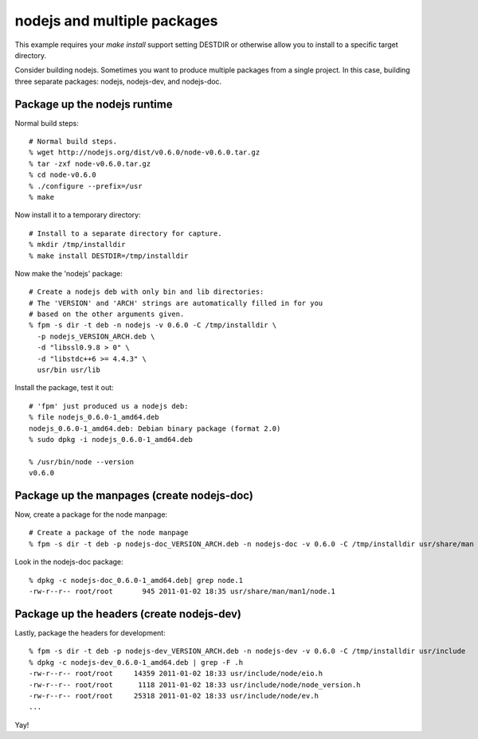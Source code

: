 nodejs and multiple packages
=====================================================

This example requires your `make install` support setting DESTDIR or otherwise
allow you to install to a specific target directory.

Consider building nodejs. Sometimes you want to produce multiple packages from
a single project. In this case, building three separate packages: nodejs, nodejs-dev, and nodejs-doc.

Package up the nodejs runtime
-----------------------------

Normal build steps::

    # Normal build steps.
    % wget http://nodejs.org/dist/v0.6.0/node-v0.6.0.tar.gz
    % tar -zxf node-v0.6.0.tar.gz
    % cd node-v0.6.0
    % ./configure --prefix=/usr
    % make

Now install it to a temporary directory::

    # Install to a separate directory for capture.
    % mkdir /tmp/installdir
    % make install DESTDIR=/tmp/installdir

Now make the 'nodejs' package::

    # Create a nodejs deb with only bin and lib directories:
    # The 'VERSION' and 'ARCH' strings are automatically filled in for you
    # based on the other arguments given.
    % fpm -s dir -t deb -n nodejs -v 0.6.0 -C /tmp/installdir \
      -p nodejs_VERSION_ARCH.deb \
      -d "libssl0.9.8 > 0" \
      -d "libstdc++6 >= 4.4.3" \
      usr/bin usr/lib

Install the package, test it out::

    # 'fpm' just produced us a nodejs deb:
    % file nodejs_0.6.0-1_amd64.deb
    nodejs_0.6.0-1_amd64.deb: Debian binary package (format 2.0)
    % sudo dpkg -i nodejs_0.6.0-1_amd64.deb 

    % /usr/bin/node --version
    v0.6.0

Package up the manpages (create nodejs-doc)
-------------------------------------------
Now, create a package for the node manpage::
    
    # Create a package of the node manpage
    % fpm -s dir -t deb -p nodejs-doc_VERSION_ARCH.deb -n nodejs-doc -v 0.6.0 -C /tmp/installdir usr/share/man

Look in the nodejs-doc package::

    % dpkg -c nodejs-doc_0.6.0-1_amd64.deb| grep node.1
    -rw-r--r-- root/root       945 2011-01-02 18:35 usr/share/man/man1/node.1

Package up the headers (create nodejs-dev)
------------------------------------------
Lastly, package the headers for development::

    % fpm -s dir -t deb -p nodejs-dev_VERSION_ARCH.deb -n nodejs-dev -v 0.6.0 -C /tmp/installdir usr/include  
    % dpkg -c nodejs-dev_0.6.0-1_amd64.deb | grep -F .h 
    -rw-r--r-- root/root     14359 2011-01-02 18:33 usr/include/node/eio.h
    -rw-r--r-- root/root      1118 2011-01-02 18:33 usr/include/node/node_version.h
    -rw-r--r-- root/root     25318 2011-01-02 18:33 usr/include/node/ev.h
    ...

Yay!

